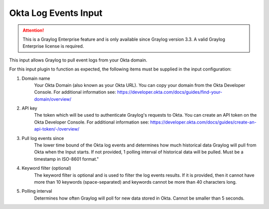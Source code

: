 .. _okta_input:

*********************
Okta Log Events Input
*********************

.. attention:: This is a Graylog Enterprise feature and is only available since Graylog version 3.3. A valid Graylog Enterprise license is required.


This input allows Graylog to pull event logs from your Okta domain.

For this input plugin to function as expected, the following items must be supplied in the input configuration:

1) Domain name
    Your Okta Domain (also known as your Okta URL). You can copy your domain from the Okta Developer Console.
    For additional information see: https://developer.okta.com/docs/guides/find-your-domain/overview/

2) API key
    The token which will be used to authenticate Graylog's requests to Okta.
    You can create an API token on the Okta Developer Console.
    For additional information see: https://developer.okta.com/docs/guides/create-an-api-token/-/overview/

3) Pull log events since
    The lower time bound of the Okta log events and determines how much historical data Graylog will pull from Okta when the Input starts.
    If not provided, 1 polling interval of historical data will be pulled.  Must be a timestamp in ISO-8601 format."

4) Keyword filter (optional)
    The keyword filter is optional and is used to filter the log events results.
    If it is provided, then it cannot have more than 10 keywords (space-separated) and keywords cannot be more than 40 characters long.

5) Polling interval
    Determines how often Graylog will poll for new data stored in Okta. Cannot be smaller than 5 seconds.

.. image:: /images/okta_input.png
    :width: 600




